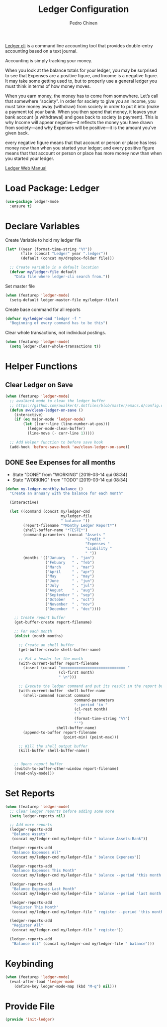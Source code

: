 #+TITLE:        Ledger Configuration
#+AUTHOR:       Pedro Chinen
#+DATE-CREATED: [2018-09-22 Sat]
#+DATE-UPDATED: [2019-11-18 seg]

[[https://www.ledger-cli.org/][Ledger cli]] is a command line accounting tool that provides
double-entry accounting based on a text journal.

Accounting is simply tracking your money.

When you look at the balance totals for your ledger, you may be
surprised to see that Expenses are a positive figure, and Income is a
negative figure. It may take some getting used to, but to properly use
a general ledger you must think in terms of how money moves.

When you earn money, the money has to come from somewhere. Let’s call
that somewhere “society”. In order for society to give you an income,
you must take money away (withdraw) from society in order to put it
into (make a payment to) your bank. When you then spend that money, it
leaves your bank account (a withdrawal) and goes back to society (a
payment). This is why Income will appear negative—it reflects the
money you have drawn from society—and why Expenses will be positive—it
is the amount you’ve given back.

every negative figure means that that account or person or place has
less money now than when you started your ledger; and every positive
figure means that that account or person or place has more money now
than when you started your ledger.

[[https://www.ledger-cli.org/3.0/doc/ledger3.html][Ledger Web Manual]]

* Load Package: Ledger
:PROPERTIES:
:ID:       b664f880-a7b5-4e07-9eec-fe5fe8e86a7f
:END:
#+BEGIN_SRC emacs-lisp
  (use-package ledger-mode
    :ensure t)

#+END_SRC

* Declare Variables
:PROPERTIES:
:ID:       b64515fa-ef09-492e-aa0a-1badfdf3dc08
:END:

Create Variable to hold my ledger file
#+BEGIN_SRC emacs-lisp
  (let* ((year (format-time-string "%Y"))
         (file (concat "Ledger" year ".ledger"))
         (default (concat my/dropbox-folder file)))

    ;; Create variable in a default location
    (defvar my/ledger-file default
      "Data file where ledger-cli search from."))

#+END_SRC

Set master file
#+BEGIN_SRC emacs-lisp
  (when (featurep 'ledger-mode)
    (setq-default ledger-master-file my/ledger-file))

#+END_SRC

Create base command for all reports
#+BEGIN_SRC emacs-lisp
    (defvar my/ledger-cmd "ledger -f "
      "Beginning of every command has to be this")

#+END_SRC

Clear whole transactions, not individual postings.
#+BEGIN_SRC emacs-lisp
  (when (featurep 'ledger-mode)
    (setq ledger-clear-whole-transactions t))

#+END_SRC

* Helper Functions
:PROPERTIES:
:ID:       114d9d50-2ee3-4641-901f-7bd404efed8a
:END:

** Clear Ledger on Save
:PROPERTIES:
:ID:       8b589487-13a0-4e47-b3a9-c03c2f723582
:END:
#+BEGIN_SRC emacs-lisp
  (when (featurep 'ledger-mode)
    ;; awalker4 mode to clean the ledger buffer
    ;; https://github.com/awalker4/.dotfiles/blob/master/emacs.d/config.org
    (defun aw/clean-ledger-on-save ()
      (interactive)
      (if (eq major-mode 'ledger-mode)
          (let ((curr-line (line-number-at-pos)))
            (ledger-mode-clean-buffer)
            (line-move (- curr-line 1)))))

    ;; Add Helper function to before save hook
    (add-hook 'before-save-hook 'aw/clean-ledger-on-save))

#+END_SRC

** DONE See Expenses for all months
CLOSED: [2019-03-14 qui 08:34]
:PROPERTIES:
:ID:       51e6867e-18a9-4cfc-a29c-99968378facb
:END:
- State "DONE"       from "WORKING"    [2019-03-14 qui 08:34]
- State "WORKING"    from "TODO"       [2019-03-14 qui 08:34]

#+BEGIN_SRC emacs-lisp
  (defun my-ledger-monthly-balance ()
    "Create an annuary with the balance for each month"

    (interactive)

    (let ((command (concat my/ledger-cmd
                           my/ledger-file
                           " balance "))
          (report-filename "*Monthy Ledger Report*")
          (shell-buffer-name "*TESTE*")
          (command-parameters (concat "Assets "
                                      "Credit "
                                      "Expenses "
                                      "Liability "
                                      " "))
          (months '(("January   " . "jan")
                    ("Febuary   " . "feb")
                    ("March     " . "mar")
                    ("April     " . "apr")
                    ("May       " . "may")
                    ("June      " . "jun")
                    ("July      " . "jul")
                    ("August    " . "aug")
                    ("September " . "sep")
                    ("October   " . "oct")
                    ("November  " . "nov")
                    ("December  " . "dec"))))

      ;; Create report buffer
      (get-buffer-create report-filename)

      ;; For each month
      (dolist (month months)

        ;; Create an shell buffer
        (get-buffer-create shell-buffer-name)

        ;; Put a header for the month
        (with-current-buffer report-filename
          (insert (concat "============================= "
                          (cl-first month)
                          " \n")))

        ;; Execute the ledger command and put its result in the report buffer
        (with-current-buffer  shell-buffer-name
          (shell-command (concat command
                                 command-parameters
                                 "--period 'in "
                                 (cl-rest month)
                                 " "
                                 (format-time-string "%Y")
                                 "'")
                         shell-buffer-name)
          (append-to-buffer report-filename
                            (point-min) (point-max)))

        ;; Kill the shell output buffer
        (kill-buffer shell-buffer-name))


      ;; Opens report buffer
      (switch-to-buffer-other-window report-filename)
      (read-only-mode)))
#+END_SRC

* Set Reports
:PROPERTIES:
:ID:       3d4ec914-d5a2-41b2-86cb-ad3b6afe4c3d
:END:
#+BEGIN_SRC emacs-lisp
  (when (featurep 'ledger-mode)
    ;; Clear ledger reports before adding some more
    (setq ledger-reports nil)

    ;; Add more reports
    (ledger-reports-add
     "Balance Assets"
     (concat my/ledger-cmd my/ledger-file " balance Assets:Bank"))

    (ledger-reports-add
     "Balance Expenses All"
     (concat my/ledger-cmd my/ledger-file " balance Expenses"))

    (ledger-reports-add
     "Balance Expenses This Month"
     (concat my/ledger-cmd my/ledger-file " balance --period 'this month' Expenses"))

    (ledger-reports-add
     "Balance Expenses Last Month"
     (concat my/ledger-cmd my/ledger-file " balance --period 'last month' Expenses"))

    (ledger-reports-add
     "Register This Month"
     (concat my/ledger-cmd my/ledger-file " register --period 'this month'"))

    (ledger-reports-add
     "Register All"
     (concat my/ledger-cmd my/ledger-file " register"))

    (ledger-reports-add
     "Balance All" (concat my/ledger-cmd my/ledger-file " balance")))
#+END_SRC

* Keybinding
:PROPERTIES:
:ID:       f1e1508a-11de-495f-8c19-ff75908f36b2
:END:
#+BEGIN_SRC emacs-lisp
  (when (featurep 'ledger-mode)
    (eval-after-load 'ledger-mode
      (define-key ledger-mode-map (kbd "M-q") nil)))
#+END_SRC

* Provide File
:PROPERTIES:
:ID:       0a01efe1-3948-4017-b344-38ecef7b2a48
:END:
#+BEGIN_SRC emacs-lisp
  (provide 'init-ledger)
#+END_SRC
